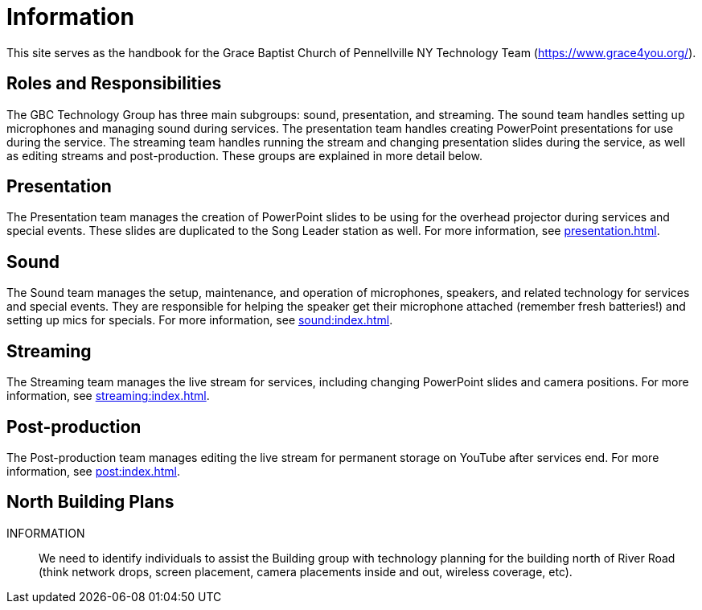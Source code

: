 = Information

This site serves as the handbook for the Grace Baptist Church of Pennellville NY Technology Team (https://www.grace4you.org/).

== Roles and Responsibilities

The GBC Technology Group has three main subgroups:  sound, presentation, and streaming.  The sound team handles setting up microphones and managing sound during services.  The presentation team handles creating PowerPoint presentations for use during the service.  The streaming team handles running the stream and changing presentation slides during the service, as well as editing streams and post-production.  These groups are explained in more detail below.

== Presentation

The Presentation team manages the creation of PowerPoint slides to be using for the overhead projector during services and special events.  These slides are duplicated to the Song Leader station as well.  For more information, see xref:presentation.adoc[].

== Sound

The Sound team manages the setup, maintenance, and operation of microphones, speakers, and related technology for services and special events.  They are responsible for helping the speaker get their microphone attached (remember fresh batteries!) and setting up mics for specials.  For more information, see xref:sound:index.adoc[].

== Streaming

The Streaming team manages the live stream for services, including changing PowerPoint slides and camera positions.  For more information, see xref:streaming:index.adoc[].

== Post-production

The Post-production team manages editing the live stream for permanent storage on YouTube after services end.  For more information, see xref:post:index.adoc[].

== North Building Plans

INFORMATION:: We need to identify individuals to assist the Building group with technology planning for the building north of River Road (think network drops, screen placement, camera placements inside and out, wireless coverage, etc).
